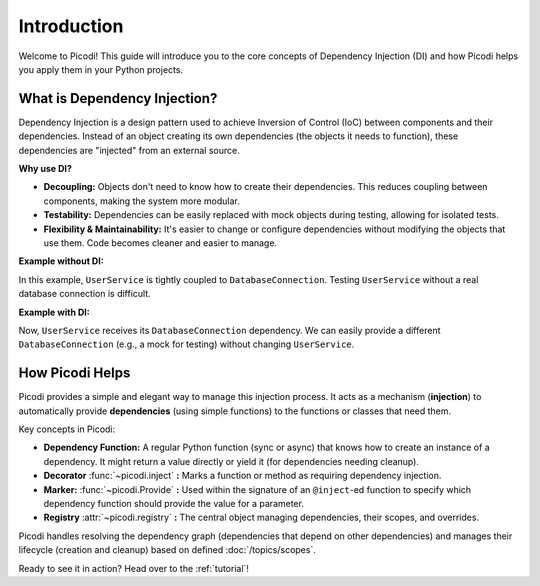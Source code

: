 .. _introduction:

############
Introduction
############

Welcome to Picodi! This guide will introduce you to the core concepts of Dependency Injection (DI)
and how Picodi helps you apply them in your Python projects.

*****************************
What is Dependency Injection?
*****************************

Dependency Injection is a design pattern used to achieve Inversion of Control (IoC)
between components and their dependencies.
Instead of an object creating its own dependencies (the objects it needs to function),
these dependencies are "injected" from an external source.

**Why use DI?**

*   **Decoupling:** Objects don't need to know how to create their dependencies.
    This reduces coupling between components, making the system more modular.
*   **Testability:** Dependencies can be easily replaced with mock objects during testing,
    allowing for isolated tests.
*   **Flexibility & Maintainability:** It's easier to change or configure dependencies without
    modifying the objects that use them. Code becomes cleaner and easier to manage.

**Example without DI:**

.. testcode:: no_di

    class DatabaseConnection:
        def __init__(self, connection_string: str):
            self._connection = connect(connection_string)  # Assume connect exists

        def fetch_data(self, query: str):
            # ... fetch data using self._connection
            pass


    class UserService:
        def __init__(self):
            # UserService creates its own dependency
            self.db_connection = DatabaseConnection("my_db_string")

        def get_user(self, user_id: int):
            # ... uses self.db_connection
            pass

In this example, ``UserService`` is tightly coupled to ``DatabaseConnection``.
Testing ``UserService`` without a real database connection is difficult.

**Example with DI:**

.. testcode:: with_di

    class DatabaseConnection:
        # ... (same as before)
        def __init__(self, connection_string: str): ...  # (same as before)


    class UserService:
        def __init__(self, db_connection: DatabaseConnection):
            # Dependency is passed in (injected)
            self.db_connection = db_connection

        def get_user(self, user_id: int):
            # ... uses self.db_connection
            pass


    # Somewhere else in the application (e.g., the entry point)
    db_conn = DatabaseConnection("my_db_string")
    user_service = UserService(db_conn)  # Injection happens here

Now, ``UserService`` receives its ``DatabaseConnection`` dependency.
We can easily provide a different ``DatabaseConnection`` (e.g., a mock for testing) without changing ``UserService``.

****************
How Picodi Helps
****************

Picodi provides a simple and elegant way to manage this injection process.
It acts as a mechanism (**injection**) to automatically provide **dependencies** (using simple functions)
to the functions or classes that need them.

Key concepts in Picodi:

*   **Dependency Function:** A regular Python function (sync or async) that knows how to create an instance of a dependency.
    It might return a value directly or yield it (for dependencies needing cleanup).
*   **Decorator** :func:`~picodi.inject` **:** Marks a function or method as requiring dependency injection.
*   **Marker:** :func:`~picodi.Provide` **:** Used within the signature of an ``@inject``-ed function to specify which
    dependency function should provide the value for a parameter.
*   **Registry** :attr:`~picodi.registry` **:** The central object managing dependencies, their scopes, and overrides.

Picodi handles resolving the dependency graph (dependencies that depend on other dependencies) and
manages their lifecycle (creation and cleanup) based on defined :doc:`/topics/scopes`.

Ready to see it in action? Head over to the :ref:`tutorial`!
